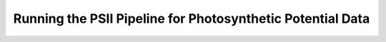 ***********************************************************
Running the PSII Pipeline for Photosynthetic Potential Data
***********************************************************